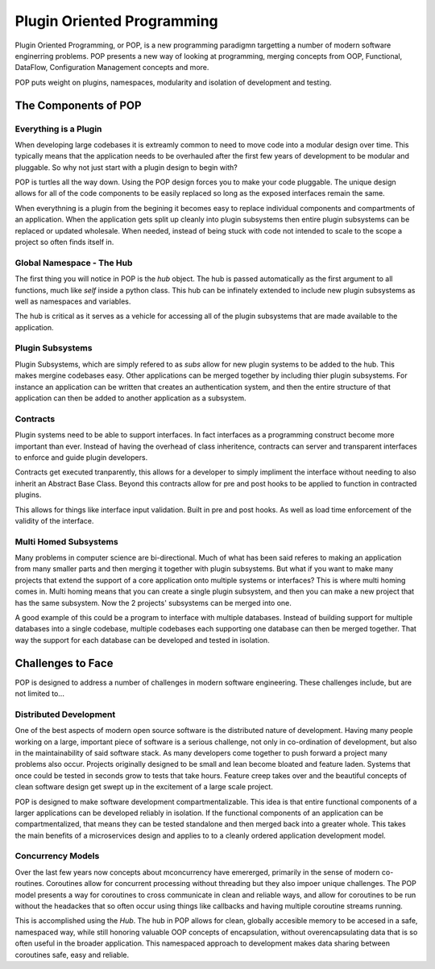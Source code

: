 ===========================
Plugin Oriented Programming
===========================

Plugin Oriented Programming, or POP, is a new programming paradigmn targetting a number of
modern software enginerring problems. POP presents a new way of looking at programming,
merging concepts from OOP, Functional, DataFlow, Configuration Management concepts and
more.

POP puts weight on plugins, namespaces, modularity and isolation of development and testing.

The Components of POP
=====================

Everything is a Plugin
----------------------

When developing large codebases it is extreamly common to need to move code into a modular
design over time. This typically means that the application needs to be overhauled after
the first few years of development to be modular and pluggable. So why not just start with
a plugin design to begin with?

POP is turtles all the way down. Using the POP design forces you to make your code pluggable.
The unique design allows for all of the code components to be easily replaced so long
as the exposed interfaces remain the same.

When everythning is a plugin from the begining it becomes easy to replace individual
components and compartments of an application. When the application gets split up cleanly
into plugin subsystems then entire plugin subsystems can be replaced or updated
wholesale. When needed, instead of being stuck with code not intended to scale to the
scope a project so often finds itself in.

Global Namespace - The Hub
--------------------------

The first thing you will notice in POP is the `hub` object. The hub is passed automatically
as the first argument to all functions, much like `self` inside a python class. This hub
can be infinately extended to include new plugin subsystems as well as namespaces and
variables.

The hub is critical as it serves as a vehicle for accessing all of the plugin subsystems
that are made available to the application.

Plugin Subsystems
-----------------

Plugin Subsystems, which are simply refered to as `subs` allow for new plugin systems to be added
to the hub. This makes mergine codebases easy. Other applications can be merged together by
including thier plugin subsystems. For instance an application can be written that creates
an authentication system, and then the entire structure of that application can then be
added to another application as a subsystem.

Contracts
---------

Plugin systems need to be able to support interfaces. In fact interfaces as a programming
construct become more important than ever. Instead of having the overhead of class inheritence,
contracts can server and transparent interfaces to enforce and guide plugin developers.

Contracts get executed tranparently, this allows for a developer to simply impliment
the interface without needing to also inherit an Abstract Base Class. Beyond this
contracts allow for pre and post hooks to be applied to function in contracted plugins.

This allows for things like interface input validation. Built in pre and post hooks. As
well as load time enforcement of the validity of the interface.

Multi Homed Subsystems
----------------------

Many problems in computer science are bi-directional. Much of what has been said referes to making
an application from many smaller parts and then merging it together with plugin subsystems.
But what if you want to make many projects that extend the support of a core application
onto multiple systems or interfaces? This is where multi homing comes in. Multi homing
means that you can create a single plugin subsystem, and then you can make a new project
that has the same subsystem. Now the 2 projects' subsystems can be merged into one.

A good example of this could be a program to interface with multiple databases. Instead
of building support for multiple databases into a single codebase, multiple codebases
each supporting one database can then be merged together. That way the support for each
database can be developed and tested in isolation.

Challenges to Face
==================

POP is designed to address a number of challenges in modern software engineering. These challenges
include, but are not limited to...

Distributed Development
-----------------------

One of the best aspects of modern open source software is the distributed nature of development.
Having many people working on a large, important piece of software is a serious challenge, not
only in co-ordination of development, but also in the maintainability of said software stack.
As many developers come together to push forward a project many problems also occur. Projects
originally designed to be small and lean become bloated and feature laden. Systems that once
could be tested in seconds grow to tests that take hours. Feature creep takes over and the
beautiful concepts of clean software design get swept up in the excitement of a large scale
project.

POP is designed to make software development compartmentalizable. This idea is that entire
functional components of a larger applications can be developed reliably in isolation.
If the functional components of an application can be compartmentalized, that means they
can be tested standalone and then merged back into a greater whole. This takes the main
benefits of a microservices design and applies to to a cleanly ordered application
development model.

Concurrency Models
------------------

Over the last few years now concepts about mconcurrency have emererged, primarily in the
sense of modern co-routines. Coroutines allow for concurrent processing without threading
but they also impoer unique challenges. The POP model presents a way for coroutines to
cross communicate in clean and reliable ways, and allow for coroutines to be run without
the headackes that so often occur using things like callbacks and having multiple
coroutine streams running.

This is accomplished using the `Hub`. The hub in POP allows for clean, globally accesible memory
to be accesed in a safe, namespaced way, while still honoring valuable OOP concepts of
encapsulation, without overencapsulating data that is so often useful in the broader application.
This namespaced approach to development makes data sharing between coroutines safe,
easy and reliable.